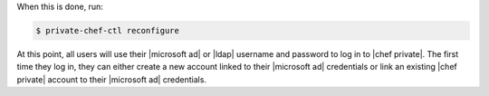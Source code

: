 .. The contents of this file may be included in multiple topics.
.. This file should not be changed in a way that hinders its ability to appear in multiple documentation sets.

When this is done, run:

.. code-block:: bash

   $ private-chef-ctl reconfigure

At this point, all users will use their |microsoft ad| or |ldap| username and password to log in to |chef private|. The first time they log in, they can either create a new account linked to their |microsoft ad| credentials or link an existing |chef private| account to their |microsoft ad| credentials.
